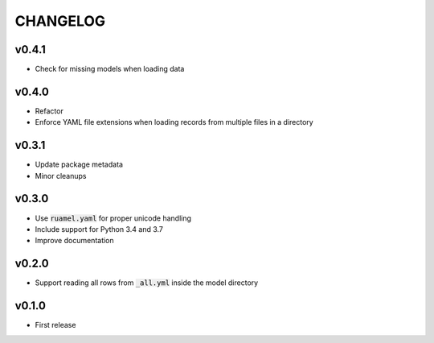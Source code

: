 CHANGELOG
=========

v0.4.1
------
- Check for missing models when loading data

v0.4.0
------
- Refactor
- Enforce YAML file extensions when loading records from multiple files in a directory

v0.3.1
------
- Update package metadata
- Minor cleanups

v0.3.0
------
- Use :code:`ruamel.yaml` for proper unicode handling
- Include support for Python 3.4 and 3.7
- Improve documentation

v0.2.0
------
- Support reading all rows from :code:`_all.yml` inside the model directory

v0.1.0
------
- First release
